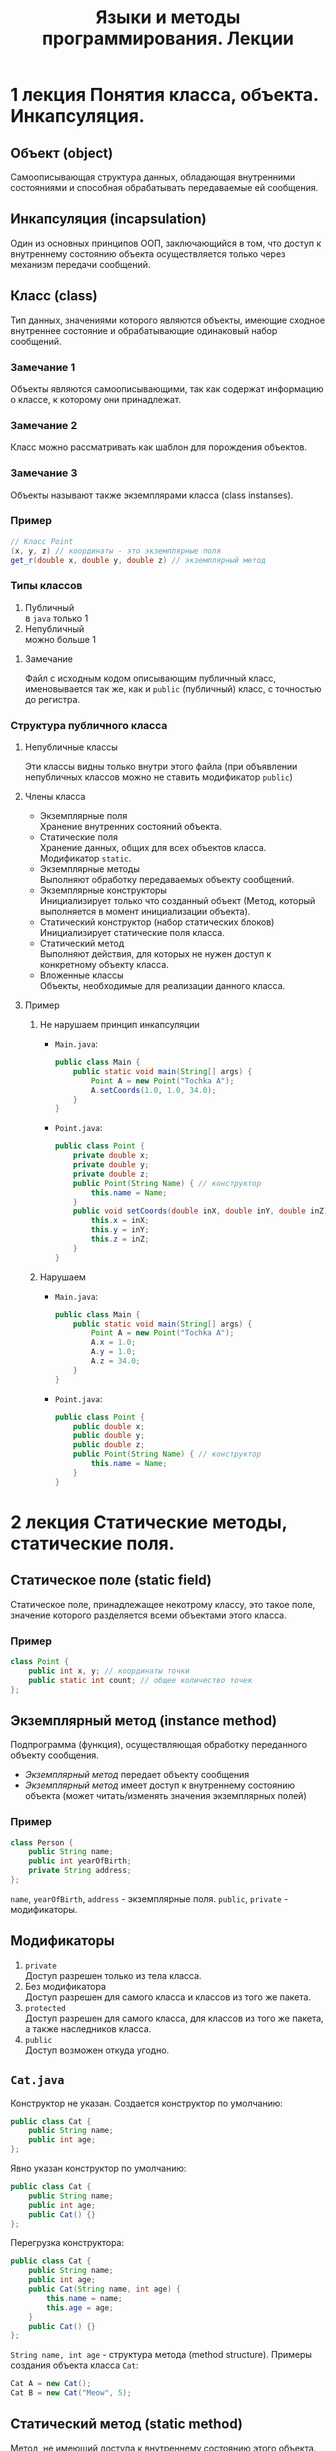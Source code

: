 #+TITLE: Языки и методы программирования. Лекции

* 1 лекция Понятия класса, объекта. Инкапсуляция.
** Объект (object)
Самоописывающая структура данных, обладающая внутренними состояниями и способная обрабатывать передаваемые ей сообщения.
** Инкапсуляция (incapsulation)
Один из основных принципов ООП, заключающийся в том, что доступ к внутреннему состоянию объекта осуществляется только через механизм передачи сообщений.
** Класс (class)
Тип данных, значениями которого являются объекты, имеющие сходное внутреннее состояние и обрабатывающие одинаковый набор сообщений.
*** Замечание 1
Объекты являются самоописывающими, так как содержат информацию о классе, к которому они принадлежат.
*** Замечание 2
Класс можно рассматривать как шаблон для порождения объектов.
*** Замечание 3
Объекты называют также экземплярами класса (class instanses).
*** Пример
#+begin_src java
// Класс Point
(x, y, z) // координаты - это экземплярные поля
get_r(double x, double y, double z) // экземплярный метод
#+end_src
*** Типы классов
1. Публичный \\
   в ~java~ только 1
2. Непубличный \\
   можно больше 1
**** Замечание
Файл с исходным кодом описывающим публичный класс, именовывается так же, как и =public= (публичный) класс, с точностью до регистра.
*** Структура публичного класса
**** Непубличные классы
Эти классы видны только внутри этого файла (при объявлении непубличных классов можно не ставить модификатор ~public~)
**** Члены класса
- Экземплярные поля \\
  Хранение внутренних состояний объекта.
- Статические поля \\
  Хранение данных, общих для всех объектов класса.
  Модификатор ~static~.
- Экземплярные методы \\
  Выполняют обработку передаваемых объекту сообщений.
- Экземплярные конструкторы \\
  Инициализирует только что созданный объект
  (Метод, который выполняется в момент инициализации объекта).
- Статический конструктор (набор статических блоков) \\
  Инициализирует статические поля класса.
- Статический метод \\
  Выполняют действия, для которых не нужен доступ к конкретному объекту класса.
- Вложенные классы \\
  Объекты, необходимые для реализации данного класса.
**** Пример
***** Не нарушаем принцип инкапсуляции
- ~Main.java~:
  #+begin_src java
public class Main {
    public static void main(String[] args) {
        Point A = new Point("Tochka A");
        A.setCoords(1.0, 1.0, 34.0);
    }
}
  #+end_src
- ~Point.java~:
  #+begin_src java
public class Point {
    private double x;
    private double y;
    private double z;
    public Point(String Name) { // конструктор
        this.name = Name;
    }
    public void setCoords(double inX, double inY, double inZ) {
        this.x = inX;
        this.y = inY;
        this.z = inZ;
    }
}
  #+end_src
***** Нарушаем
- ~Main.java~:
  #+begin_src java
public class Main {
    public static void main(String[] args) {
        Point A = new Point("Tochka A");
        A.x = 1.0;
        A.y = 1.0;
        A.z = 34.0;
    }
}
  #+end_src
- ~Point.java~:
  #+begin_src java
public class Point {
    public double x;
    public double y;
    public double z;
    public Point(String Name) { // конструктор
        this.name = Name;
    }
}
  #+end_src
* 2 лекция Статические методы, статические поля.
** Статическое поле (static field)
Статическое поле, принадлежащее некотрому классу, это такое поле, значение которого разделяется всеми объектами этого класса.
*** Пример
#+begin_src java
class Point {
    public int x, y; // координаты точки
    public static int count; // общее количество точек
};
#+end_src
** Экземплярный метод (instance method)
Подпрограмма (функция), осуществляющая обработку переданного объекту сообщения.
- /Экземплярный метод/ передает объекту сообщения
- /Экземплярный метод/ имеет доступ к внутреннему состоянию объекта (может читать/изменять значения экземплярных полей)
*** Пример
#+begin_src java
class Person {
    public String name;
    public int yearOfBirth;
    private String address;
};
#+end_src
=name=, =yearOfBirth=, =address= - экземплярные поля.
=public=, =private= - модификаторы.
** Модификаторы
1. ~private~ \\
   Доступ разрешен только из тела класса.
2. Без модификатора \\
   Доступ разрешен для самого класса и классов из того же пакета.
3. ~protected~ \\
   Доступ разрешен для самого класса, для классов из того же пакета, а также наследников класса.
4. ~public~ \\
   Доступ возможен откуда угодно.
** ~Cat.java~
Конструктор не указан. Создается конструктор по умолчанию:
#+begin_src java
public class Cat {
    public String name;
    public int age;
};
#+end_src
Явно указан конструктор по умолчанию:
#+begin_src java
public class Cat {
    public String name;
    public int age;
    public Cat() {}
};
#+end_src
Перегрузка конструктора:
#+begin_src java
public class Cat {
    public String name;
    public int age;
    public Cat(String name, int age) {
        this.name = name;
        this.age = age;
    }
    public Cat() {}
};
#+end_src
~String name, int age~ - структура метода (method structure).
Примеры создания объекта класса ~Cat~:
#+begin_src java
Cat A = new Cat();
Cat B = new Cat("Meow", 5);
#+end_src
** Статический метод (static method)
Метод, не имеющий доступа к внутреннему состоянию этого объекта.
Другими словами, статический метод может обратиться только к статическим переменным и методам.
** ~private static~ vs ~public static~
- =public static=
  Статическое поле можно определить через любой объект класса или имя класса.
- =private static=
  Можно определять только
*** Примеры
#+begin_src java
public class Point {
    private double x;
    private double y;
    private static int n;
    public static int val;
    public Point() {
        this.n = 10;
        this.val = 100;
    }
    public void setCoords(double varX, double varY) {
        this.x = varX;
        this.y = varY;
    }
    public double getN() {
        return this.n;
    }
    public void setN() {
        this.n = 100;
    }
};
#+end_src
#+begin_src java
public class Main {
    public static void main(String[] args) {
        Point PointA = new Point(); // n = 10, val = 100
        PointA.n = 242; // ошибка, т.к. поле private
        Point.n = 100; // ошибка, т.к. поле private
        Point.val = 200; // верно, обращение к static полю через имя класса
        // n = 10, val = 100

        Point PointB = new Point(); // n = 10, val = 100
        PointA.setN(); // n = 100, val = 100
    }
};
#+end_src
** Статические блоки (static-блоки)
Код, расположенный в статическом блоке, будет выполнен во время запуска программы, или при первой загрузке класса, еще до того, как этот класс будет использоваться в программе (т.е. до создания его экземляров, вызова статических методов и обращения к ним и т.д.).
#+begin_src java
public class A {
    static Date timeStart; // время запуска программы
    Date timeStartObj; // время инициализации объекта
    static {
        timeStart = new Date();
    }
    public A() {
        timeStartObj = new Date();
    }
};
#+end_src
#+begin_src java
public class Main {
    public static void main(String[] args) {
        A a = new A(); // timeStart != timeStartObj
    }
};
#+end_src
